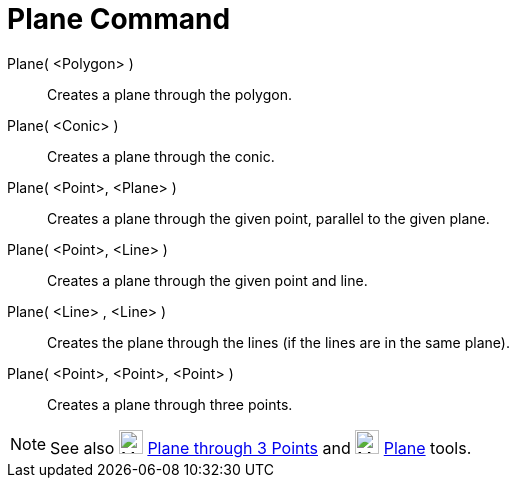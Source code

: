 = Plane Command

Plane( <Polygon> )::
  Creates a plane through the polygon.
Plane( <Conic> )::
  Creates a plane through the conic.
Plane( <Point>, <Plane> )::
  Creates a plane through the given point, parallel to the given plane.
Plane( <Point>, <Line> )::
  Creates a plane through the given point and line.
Plane( <Line> , <Line> )::
  Creates the plane through the lines (if the lines are in the same plane).
Plane( <Point>, <Point>, <Point> )::
  Creates a plane through three points.

[NOTE]
====

See also image:24px-Mode_planethreepoint.svg.png[Mode planethreepoint.svg,width=24,height=24]
xref:/tools/Plane_through_3_Points_Tool.adoc[Plane through 3 Points] and image:24px-Mode_plane.svg.png[Mode
plane.svg,width=24,height=24] xref:/tools/Plane_Tool.adoc[Plane] tools.

====
